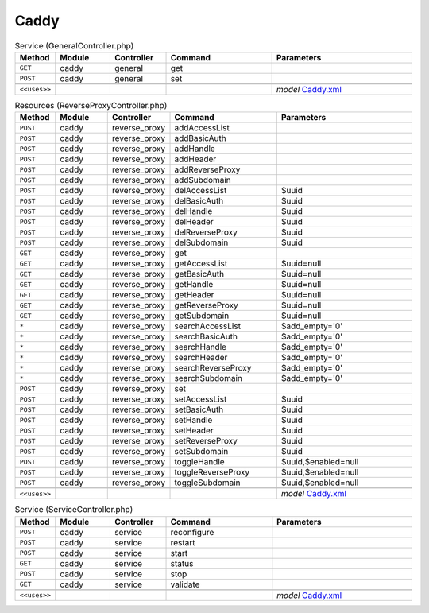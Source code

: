 Caddy
~~~~~

.. csv-table:: Service (GeneralController.php)
   :header: "Method", "Module", "Controller", "Command", "Parameters"
   :widths: 4, 15, 15, 30, 40

    "``GET``","caddy","general","get",""
    "``POST``","caddy","general","set",""

    "``<<uses>>``", "", "", "", "*model* `Caddy.xml <https://github.com/opnsense/plugins/blob/master/www/caddy/src/opnsense/mvc/app/models/OPNsense/Caddy/Caddy.xml>`__"

.. csv-table:: Resources (ReverseProxyController.php)
   :header: "Method", "Module", "Controller", "Command", "Parameters"
   :widths: 4, 15, 15, 30, 40

    "``POST``","caddy","reverse_proxy","addAccessList",""
    "``POST``","caddy","reverse_proxy","addBasicAuth",""
    "``POST``","caddy","reverse_proxy","addHandle",""
    "``POST``","caddy","reverse_proxy","addHeader",""
    "``POST``","caddy","reverse_proxy","addReverseProxy",""
    "``POST``","caddy","reverse_proxy","addSubdomain",""
    "``POST``","caddy","reverse_proxy","delAccessList","$uuid"
    "``POST``","caddy","reverse_proxy","delBasicAuth","$uuid"
    "``POST``","caddy","reverse_proxy","delHandle","$uuid"
    "``POST``","caddy","reverse_proxy","delHeader","$uuid"
    "``POST``","caddy","reverse_proxy","delReverseProxy","$uuid"
    "``POST``","caddy","reverse_proxy","delSubdomain","$uuid"
    "``GET``","caddy","reverse_proxy","get",""
    "``GET``","caddy","reverse_proxy","getAccessList","$uuid=null"
    "``GET``","caddy","reverse_proxy","getBasicAuth","$uuid=null"
    "``GET``","caddy","reverse_proxy","getHandle","$uuid=null"
    "``GET``","caddy","reverse_proxy","getHeader","$uuid=null"
    "``GET``","caddy","reverse_proxy","getReverseProxy","$uuid=null"
    "``GET``","caddy","reverse_proxy","getSubdomain","$uuid=null"
    "``*``","caddy","reverse_proxy","searchAccessList","$add_empty='0'"
    "``*``","caddy","reverse_proxy","searchBasicAuth","$add_empty='0'"
    "``*``","caddy","reverse_proxy","searchHandle","$add_empty='0'"
    "``*``","caddy","reverse_proxy","searchHeader","$add_empty='0'"
    "``*``","caddy","reverse_proxy","searchReverseProxy","$add_empty='0'"
    "``*``","caddy","reverse_proxy","searchSubdomain","$add_empty='0'"
    "``POST``","caddy","reverse_proxy","set",""
    "``POST``","caddy","reverse_proxy","setAccessList","$uuid"
    "``POST``","caddy","reverse_proxy","setBasicAuth","$uuid"
    "``POST``","caddy","reverse_proxy","setHandle","$uuid"
    "``POST``","caddy","reverse_proxy","setHeader","$uuid"
    "``POST``","caddy","reverse_proxy","setReverseProxy","$uuid"
    "``POST``","caddy","reverse_proxy","setSubdomain","$uuid"
    "``POST``","caddy","reverse_proxy","toggleHandle","$uuid,$enabled=null"
    "``POST``","caddy","reverse_proxy","toggleReverseProxy","$uuid,$enabled=null"
    "``POST``","caddy","reverse_proxy","toggleSubdomain","$uuid,$enabled=null"

    "``<<uses>>``", "", "", "", "*model* `Caddy.xml <https://github.com/opnsense/plugins/blob/master/www/caddy/src/opnsense/mvc/app/models/OPNsense/Caddy/Caddy.xml>`__"

.. csv-table:: Service (ServiceController.php)
   :header: "Method", "Module", "Controller", "Command", "Parameters"
   :widths: 4, 15, 15, 30, 40

    "``POST``","caddy","service","reconfigure",""
    "``POST``","caddy","service","restart",""
    "``POST``","caddy","service","start",""
    "``GET``","caddy","service","status",""
    "``POST``","caddy","service","stop",""
    "``GET``","caddy","service","validate",""

    "``<<uses>>``", "", "", "", "*model* `Caddy.xml <https://github.com/opnsense/plugins/blob/master/www/caddy/src/opnsense/mvc/app/models/OPNsense/Caddy/Caddy.xml>`__"

